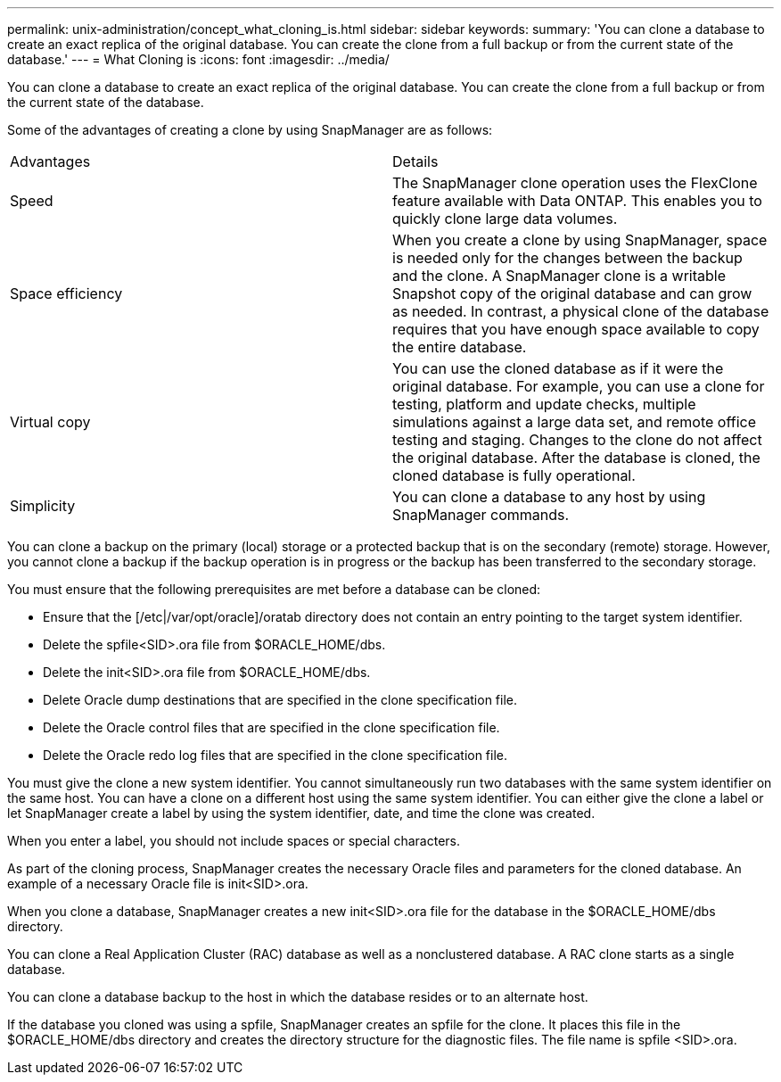 ---
permalink: unix-administration/concept_what_cloning_is.html
sidebar: sidebar
keywords: 
summary: 'You can clone a database to create an exact replica of the original database. You can create the clone from a full backup or from the current state of the database.'
---
= What Cloning is
:icons: font
:imagesdir: ../media/

[.lead]
You can clone a database to create an exact replica of the original database. You can create the clone from a full backup or from the current state of the database.

Some of the advantages of creating a clone by using SnapManager are as follows:

|===
| Advantages| Details
a|
Speed
a|
The SnapManager clone operation uses the FlexClone feature available with Data ONTAP. This enables you to quickly clone large data volumes.
a|
Space efficiency
a|
When you create a clone by using SnapManager, space is needed only for the changes between the backup and the clone. A SnapManager clone is a writable Snapshot copy of the original database and can grow as needed. In contrast, a physical clone of the database requires that you have enough space available to copy the entire database.
a|
Virtual copy
a|
You can use the cloned database as if it were the original database. For example, you can use a clone for testing, platform and update checks, multiple simulations against a large data set, and remote office testing and staging. Changes to the clone do not affect the original database. After the database is cloned, the cloned database is fully operational.

a|
Simplicity
a|
You can clone a database to any host by using SnapManager commands.
|===
You can clone a backup on the primary (local) storage or a protected backup that is on the secondary (remote) storage. However, you cannot clone a backup if the backup operation is in progress or the backup has been transferred to the secondary storage.

You must ensure that the following prerequisites are met before a database can be cloned:

* Ensure that the [/etc|/var/opt/oracle]/oratab directory does not contain an entry pointing to the target system identifier.
* Delete the spfile<SID>.ora file from $ORACLE_HOME/dbs.
* Delete the init<SID>.ora file from $ORACLE_HOME/dbs.
* Delete Oracle dump destinations that are specified in the clone specification file.
* Delete the Oracle control files that are specified in the clone specification file.
* Delete the Oracle redo log files that are specified in the clone specification file.

You must give the clone a new system identifier. You cannot simultaneously run two databases with the same system identifier on the same host. You can have a clone on a different host using the same system identifier. You can either give the clone a label or let SnapManager create a label by using the system identifier, date, and time the clone was created.

When you enter a label, you should not include spaces or special characters.

As part of the cloning process, SnapManager creates the necessary Oracle files and parameters for the cloned database. An example of a necessary Oracle file is init<SID>.ora.

When you clone a database, SnapManager creates a new init<SID>.ora file for the database in the $ORACLE_HOME/dbs directory.

You can clone a Real Application Cluster (RAC) database as well as a nonclustered database. A RAC clone starts as a single database.

You can clone a database backup to the host in which the database resides or to an alternate host.

If the database you cloned was using a spfile, SnapManager creates an spfile for the clone. It places this file in the $ORACLE_HOME/dbs directory and creates the directory structure for the diagnostic files. The file name is spfile <SID>.ora.
